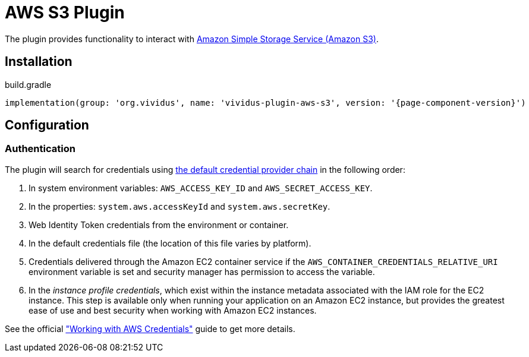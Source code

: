 = AWS S3 Plugin

The plugin provides functionality to interact with https://aws.amazon.com/s3/[Amazon Simple Storage Service (Amazon S3)].

== Installation

.build.gradle
[source,gradle,subs="attributes+"]
----
implementation(group: 'org.vividus', name: 'vividus-plugin-aws-s3', version: '{page-component-version}')
----

== Configuration

=== Authentication

The plugin will search for credentials using https://docs.aws.amazon.com/sdk-for-java/v1/developer-guide/credentials.html#credentials-default[the default credential provider chain] in the following order:

. In system environment variables: `AWS_ACCESS_KEY_ID` and `AWS_SECRET_ACCESS_KEY`.
. In the properties: `system.aws.accessKeyId` and `system.aws.secretKey`.
. Web Identity Token credentials from the environment or container.
. In the default credentials file (the location of this file varies by platform).
. Credentials delivered through the Amazon EC2 container service if the `AWS_CONTAINER_CREDENTIALS_RELATIVE_URI` environment variable is set and security manager has permission to access the variable.
. In the _instance profile credentials_, which exist within the instance metadata associated with the IAM role for the EC2 instance. This step is available only when running your application on an Amazon EC2 instance, but provides the greatest ease of use and best security when working with Amazon EC2 instances.

See the official https://docs.aws.amazon.com/sdk-for-java/v1/developer-guide/credentials.html#credentials-default["Working with AWS Credentials"] guide to get more details.
